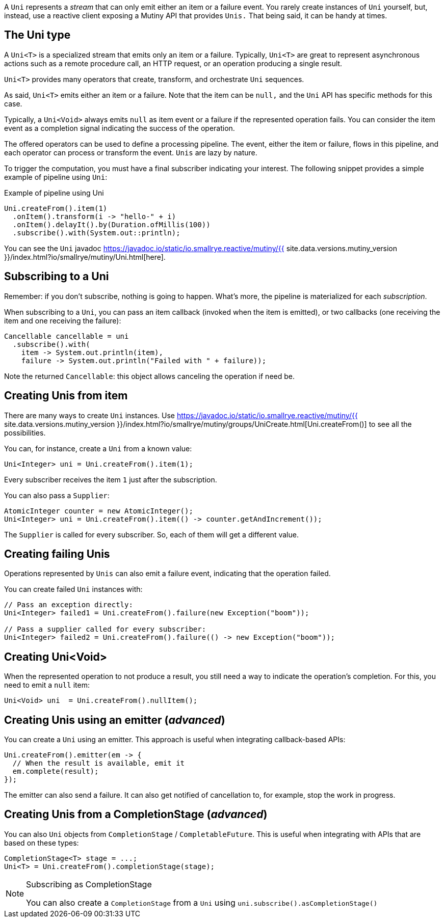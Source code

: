 :page-layout: getting-started
:page-guide-id: creating-unis
:page-liquid: 

A `Uni` represents a _stream_ that can only emit either an item or a failure event.
You rarely create instances of `Uni` yourself, but, instead, use a reactive client exposing a Mutiny API that provides `Unis.` 
That being said, it can be handy at times.

== The Uni type

A `Uni<T>` is a specialized stream that emits only an item or a failure. 
Typically, `Uni<T>` are great to represent asynchronous actions such as a remote procedure call, an HTTP request, or an operation producing a single result.

`Uni<T>` provides many operators that create, transform, and orchestrate `Uni` sequences.

As said, `Uni<T>` emits either an item or a failure. 
Note that the item can be `null,` and the `Uni` API has specific methods for this case. 

Typically, a `Uni<Void>` always emits `null` as item event or a failure if the represented operation fails. 
You can consider the item event as a completion signal indicating the success of the operation.

The offered operators can be used to define a processing pipeline.
The event, either the item or failure, flows in this pipeline, and each operator can process or transform the event.
`Unis` are lazy by nature. 

To trigger the computation, you must have a final subscriber indicating your interest.
The following snippet provides a simple example of pipeline using `Uni`:

.Example of pipeline using Uni
[source, java, indent=0]
----
Uni.createFrom().item(1)
  .onItem().transform(i -> "hello-" + i)
  .onItem().delayIt().by(Duration.ofMillis(100))
  .subscribe().with(System.out::println);
----

You can see the `Uni` javadoc https://javadoc.io/static/io.smallrye.reactive/mutiny/{{ site.data.versions.mutiny_version }}/index.html?io/smallrye/mutiny/Uni.html[here].

== Subscribing to a Uni

Remember: if you don't subscribe, nothing is going to happen.
What's more, the pipeline is materialized for each _subscription_.

When subscribing to a `Uni`, you can pass an item callback (invoked when the item is emitted), or two callbacks (one receiving the item and one receiving the failure):

[source, java, indent=0]
----
Cancellable cancellable = uni
  .subscribe().with(
    item -> System.out.println(item),
    failure -> System.out.println("Failed with " + failure));
----

Note the returned `Cancellable`: this object allows canceling the operation if need be.

== Creating Unis from item

There are many ways to create `Uni` instances. 
Use https://javadoc.io/static/io.smallrye.reactive/mutiny/{{ site.data.versions.mutiny_version }}/index.html?io/smallrye/mutiny/groups/UniCreate.html[Uni.createFrom()] to see all the possibilities.

You can, for instance, create a `Uni` from a known value:

[source, java]
----
Uni<Integer> uni = Uni.createFrom().item(1);
----

Every subscriber receives the item `1` just after the subscription.

You can also pass a `Supplier`:

[source, java]
----
AtomicInteger counter = new AtomicInteger();
Uni<Integer> uni = Uni.createFrom().item(() -> counter.getAndIncrement());
----

The `Supplier` is called for every subscriber. 
So, each of them will get a different value.

== Creating failing Unis

Operations represented by `Unis` can also emit a failure event, indicating that the operation failed.

You can create failed `Uni` instances with:

[source, java]
----
// Pass an exception directly:
Uni<Integer> failed1 = Uni.createFrom().failure(new Exception("boom"));

// Pass a supplier called for every subscriber:
Uni<Integer> failed2 = Uni.createFrom().failure(() -> new Exception("boom"));
----

== Creating Uni<Void>

When the represented operation to not produce a result, you still need a way to indicate the operation's completion.
For this, you need to emit a `null` item:

[source, java]
----
Uni<Void> uni  = Uni.createFrom().nullItem();
----

== Creating Unis using an emitter (_advanced_)

You can create a `Uni` using an emitter.
This approach is useful when integrating callback-based APIs:

[source, java]
----
Uni.createFrom().emitter(em -> {
  // When the result is available, emit it
  em.complete(result);
});
----

The emitter can also send a failure.
It can also get notified of cancellation to, for example, stop the work in progress.

== Creating Unis from a CompletionStage (_advanced_)

You can also `Uni` objects from `CompletionStage` / `CompletableFuture`. 
This is useful when integrating with APIs that are based on these types:

[source, java]
----
CompletionStage<T> stage = ...;
Uni<T> = Uni.createFrom().completionStage(stage);
----

[NOTE]
.Subscribing as CompletionStage
====
You can also create a `CompletionStage` from a `Uni` using `uni.subscribe().asCompletionStage()`
====
